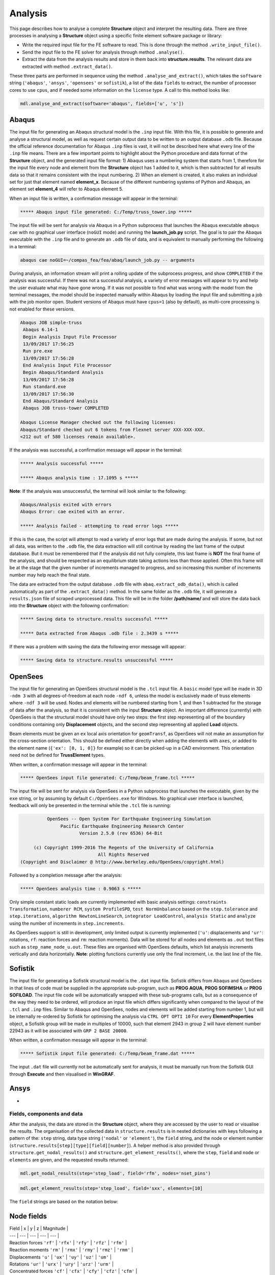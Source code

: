 ********************************************************************************
Analysis
********************************************************************************

This page describes how to analyse a complete **Structure** object and interpret the resulting data. There are three processes in analysing a **Structure** object using a specific finite element software package or library:

* Write the required input file for the FE software to read. This is done through the method ``.write_input_file()``.

* Send the input file to the FE solver for analysis through method ``.analyse()``.

* Extract the data from the analysis results and store in them back into **structure.results**. The relevant data are extracted with method ``.extract_data()``.

These three parts are performed in sequence using the method ``.analyse_and_extract()``, which takes the ``software`` string (``'abaqus'``, ``'ansys'``, ``'opensees'`` or ``sofistik``), a list of the data ``fields`` to extract, the number of processor cores to use ``cpus``, and if needed some information on the ``license`` type. A call to this method looks like:

.. code-block:: python

    mdl.analyse_and_extract(software='abaqus', fields=['u', 's'])


------
Abaqus
------

The input file for generating an Abaqus structural model is the ``.inp`` input file. With this file, it is possible to generate and analyse a structural model, as well as request certain output data to be written to an output database ``.odb`` file. Because the official reference documentation for Abaqus ``.inp`` files is vast, it will not be described here what every line of the ``.inp`` file means. There are a few important points to highlight about the Python procedure and data format of the **Structure** object, and the generated input file format: 1) Abaqus uses a numbering system that starts from 1, therefore for the input file every node and element from the **Structure** object has 1 added to it, which is then subtracted for all results data so that it remains consistent with the input numbering. 2) When an element is created, it also makes an individual set for just that element named **element_x**. Because of the different numbering systems of Python and Abaqus, an element set **element_4** will refer to Abaqus element 5.

When an input file is written, a confirmation message will appear in the terminal:

.. code-block:: python

    ***** Abaqus input file generated: C:/Temp/truss_tower.inp *****

The input file will be sent for analysis via Abaqus in a Python subprocess that launches the Abaqus executable ``abaqus cae`` with no graphical user interface (``noGUI`` mode) and running the **launch_job.py** script. The goal is to pair the Abaqus executable with the ``.inp`` file and to generate an ``.odb`` file of data, and is equivalent to manually performing the following in a terminal:

.. code-block:: bash

    abaqus cae noGUI=~/compas_fea/fea/abaq/launch_job.py -- arguments

During analysis, an information stream will print a rolling update of the subprocess progress, and show ``COMPLETED`` if the analysis was successful. If there was not a successful analysis, a variety of error messages will appear to try and help the user evaluate what may have gone wrong. If it was not possible to find what was wrong with the model from the terminal messages, the model should be inspected manually within Abaqus by loading the input file and submitting a job with the job monitor open. Student versions of Abaqus must have ``cpus=1`` (also by default), as multi-core processing is not enabled for these versions.

.. code-block:: bash

    Abaqus JOB simple-truss
     Abaqus 6.14-1
     Begin Analysis Input File Processor
     13/09/2017 17:56:25
     Run pre.exe
     13/09/2017 17:56:28
     End Analysis Input File Processor
     Begin Abaqus/Standard Analysis
     13/09/2017 17:56:28
     Run standard.exe
     13/09/2017 17:56:30
     End Abaqus/Standard Analysis
     Abaqus JOB truss-tower COMPLETED

    Abaqus License Manager checked out the following licenses:
    Abaqus/Standard checked out 6 tokens from Flexnet server XXX-XXX-XXX.
    <212 out of 580 licenses remain available>.

If the analysis was successful, a confirmation message will appear in the terminal:

.. code-block:: python

    ***** Analysis successful *****

    ***** Abaqus analysis time : 17.1095 s *****

**Note**: If the analysis was unsuccessful, the terminal will look similar to the following:

.. code-block:: python

    Abaqus/Analysis exited with errors
    Abaqus Error: cae exited with an error.

    ***** Analysis failed - attempting to read error logs *****

If this is the case, the script will attempt to read a variety of error logs that are made during the analysis. If some, but not all data, was written to the ``.odb`` file, the data extraction will still continue by reading the last frame of the output database. But it must be remembered that if the analysis did not fully complete, this last frame is **NOT** the final frame of the analysis, and should be respected as an equilibrium state taking actions less than those applied. Often this frame will be at the stage that the given number of increments managed to progress, and so increasing this number of increments number may help reach the final state.

.. To do, other common error messages and solution.

The data are extracted from the output database ``.odb`` file with ``abaq.extract_odb_data()``, which is called automatically as part of the ``.extract_data()`` method. In the same folder as the ``.odb`` file, it will generate a ``results.json`` file of scraped unprocessed data. This file will be in the folder **/path/name/** and will store the data back into the **Structure** object with the following confirmation:

.. code-block:: bash


    ***** Saving data to structure.results successful *****

    ***** Data extracted from Abaqus .odb file : 2.3439 s *****

If there was a problem with saving the data the following error message will appear:

.. code-block:: bash

    ***** Saving data to structure.results unsuccessful *****


--------
OpenSees
--------

The input file for generating an OpenSees structural model is the ``.tcl`` input file. A ``basic`` model type will be made in 3D ``-ndm 3`` with all degrees-of-freedom at each node ``-ndf 6``, unless the model is exclusively made of truss elements where ``-ndf 3`` will be used. Nodes and elements will be numbered starting from 1, and then 1 subtracted for the storage of data after the analysis, so that it is consistent with the input **Structure** object. An important difference (currently) with OpenSees is that the structural model should have only two steps: the first step representing all of the boundary conditions containing only **Displacement** objects, and the second step representing all applied **Load** objects.

Beam elements must be given an ``ex`` local axis orientation for ``geomTransf``, as OpenSees will not make an assumption for the cross-section orientation. This should be defined either directly when adding the elements with ``axes``, or added to the element name (``{'ex': [0, 1, 0]}`` for example) so it can be picked-up in a CAD environment. This orientation need not be defined for **TrussElement** types.

When written, a confirmation message will appear in the terminal:

.. code-block:: python

    ***** OpenSees input file generated: C:/Temp/beam_frame.tcl *****

The input file will be sent for analysis via OpenSees in a Python subprocess that launches the executable, given by the ``exe`` string, or by assuming by default ``C:/OpenSees.exe`` for Windows. No graphical user interface is launched, feedback will only be presented in the terminal while the ``.tcl`` file is running:

.. code-block:: none

             OpenSees -- Open System For Earthquake Engineering Simulation
                  Pacific Earthquake Engineering Research Center
                         Version 2.5.0 (rev 6536) 64-Bit

        (c) Copyright 1999-2016 The Regents of the University of California
                                All Rights Reserved
   (Copyright and Disclaimer @ http://www.berkeley.edu/OpenSees/copyright.html)

Followed by a completion message after the analysis:

.. code-block:: python

    ***** OpenSees analysis time : 0.9063 s *****

Only simple constant static loads are currently implemented with basic analysis settings: ``constraints Transformation``, ``numberer RCM``, ``system ProfileSPD``, ``test NormUnbalance`` based on the ``step.tolerance`` and ``step.iterations``, ``algorithm NewtonLineSearch``, ``integrator LoadControl``, ``analysis Static`` and ``analyze`` using the number of increments in ``step.increments``.

As OpenSees support is still in development, only limited output is currently implemented (``'u'``: displacements and ``'ur'``: rotations, ``rf``: reaction forces and ``rm``: reaction moments). Data will be stored for all nodes and elements as ``.out`` text files such as ``step_name_node_u.out``. These files are organised with OpenSees defaults, which list analysis increments vertically and data horizontally. **Note**: plotting functions currently use only the final increment, i.e. the last line of the file.


--------
Sofistik
--------

The input file for generating a Sofistik structural model is the ``.dat`` input file. Sofistik differs from Abaqus and OpenSees in that lines of code must be supplied in the appropriate sub-program, such as **PROG AQUA**, **PROG SOFIMSHA** or **PROG SOFILOAD**. The input file code will be automatically wrapped with these sub-programs calls, but as a consequence of the way they need to be ordered, will produce an input file which differs significantly when compared to the layout of the ``.tcl`` and ``.inp`` files. Similar to Abaqus and OpenSees, nodes and elements will be added starting from number 1, but will be internally re-ordered by Sofistik for optimising the analysis via ``CTRL OPT OPTI 10`` For every **ElementProperties** object, a Sofistik group will be made in multiples of 10000, such that element 2943 in group 2 will have element number 22943 as it will be associated with ``GRP 2 BASE 20000``.

When written, a confirmation message will appear in the terminal:

.. code-block:: python

    ***** Sofistik input file generated: C:/Temp/beam_frame.dat *****

The input ``.dat`` file will currently not be automatically sent for analysis, it must be manually run from the Sofistik GUI through **Execute** and then visualised in **WinGRAF**.


-----
Ansys
-----

-


===========================
Fields, components and data
===========================

After the analysis, the data are stored in the **Structure** object, where they are accessed by the user to read or visualise the results. The organisation of the collected data in ``structure.results`` is in nested dictionaries with keys following a pattern of the: ``step`` string, data type string (``'nodal'`` or ``'element'``), the ``field`` string, and the node or element number (``structure.results[step][type][field][number]``). A helper method is also provided through ``structure.get_nodal_results()`` and ``structure.get_element_results()``, where the ``step``, ``field`` and ``node`` or ``elements`` are given, and the requested results returned:

.. code-block:: python

    mdl.get_nodal_results(step='step_load', field='rfm', nodes='nset_pins')

.. code-block:: python

    mdl.get_element_results(step='step_load', field='sxx', elements=[10]

The ``field`` strings are based on the notation below:

-----------
Node fields
-----------

| Field | x | y | z | Magnitude |
| --- | --- | --- | --- | --- |
| Reaction forces      ``'rf'`` | ``'rfx'`` | ``'rfy'`` | ``'rfz'`` | ``'rfm'`` |
| Reaction moments     ``'rm'`` | ``'rmx'`` | ``'rmy'`` | ``'rmz'`` | ``'rmm'`` |
| Displacements        ``'u'``  | ``'ux'``  | ``'uy'``  | ``'uz'``  | ``'um'``  |
| Rotations            ``'ur'`` | ``'urx'`` | ``'ury'`` | ``'urz'`` | ``'urm'`` |
| Concentrated forces  ``'cf'`` | ``'cfx'`` | ``'cfy'`` | ``'cfz'`` | ``'cfm'`` |
| Concentrated moments ``'cm'`` | ``'cmx'`` | ``'cmy'`` | ``'cmz'`` | ``'cmm'`` |
.. - ``'nt'``: nodal temperatures.

--------------
Element fields
--------------

| --- | --- | --- | --- | --- |
| Spring forces ``'spf'``                     | ``'spfx'``                | ``'spfy'``             | ``'spfz'``           |
| Section forces ``'sf'`` (beams)             | Axial ``'sfnx'``          | Shear `x` ``'sfvx'``   | Shear `y` ``'sfvy'`` |
| Section forces per width ``'sf'`` (shells)  | Axial `x` ``'sfnx'``      | Shear `x` ``'sfvx'``   | Shear `y` ``'sfvy'`` | Transverse shear `x` ``'sfwx'`` | Transverse shear `y` ``'sfwy'`` |
| Section moments ``'sm'`` (beams)            | Moment `x-x` ``'smx'``    | Moment `y-y` ``'smy'`` | Torsion ``'smz'``    |
| Section moments per width ``'sm'`` (shells) | Moment `y-y` ``'smx'``    | Moment `x-x` ``'smy'`` | Torsion ``'smz'`` |
| Section strains ``'se'`` (beams)            | Axial ``'senx'``          | Shear `y` ``'sevy'``   | Shear `x` ``'sevx'`` |
.. | Section strains ``'se'`` (shells)           | Axial `x` ``'senx'``   | , ``'SE2'`` axial strain in `y`, ``'SE3'`` shear strain, ``'SE4'`` transverse shear strain in `x`, ``'SE5'`` transverse shear strain in `y`, ``'SE6'`` through thickness strain.

| Section curvatures ``'sk'`` (beams)         | Curvature `x-x` ``'skx'`` | Curvature `y-y` ``'sky'`` | Twist ``'skz'`` |
| Section curvatures ``'sk'`` (shells)        | Curvature `y-y` ``'skx'`` | Curvature `x-x` ``'sky'`` | Twist ``'skz'`` |
| Stress ``'s'`` (beams)                      | Axial ``'sxx'``           | Hoop ``'syy'``            | Shear (torsion) ``'sxy'`` |
| Stress ``'s'`` (shells)                     | Axial ``'sxx'``           | Axial ``'syy'``           | Shear ``'sxy'`` |
| Stress (derived) ``'s'`` (shells and beams) | Von Mises ``'smises'``    | Max principal ``'smaxp'`` | Min principal ``'sminp'`` |
| Strain ``'e'`` (beams)                      | Axial ``'exx'``           | Hoop ``'eyy'``            | Shear (torsion) ``'exy'`` |
| Strain ``'e'`` (shells)                     | Axial ``'exx'``           | Axial ``'eyy'``           | Shear ``'exy'`` |
| Strain (derived) ``'e'`` (shells and beams) | Max principal ``'emaxp'`` | Min principal ``'eminp'`` |
.. | Plastic strain ``'pe'`` (beams)             | Axial ``'pexx'``          | Axial ``'peyy'``          | Axial ``'pezz'`` | Shear ``'pexy'`` | Shear ``'pexz'`` | Shear ``'peyz'`` |

.. .. - ``'pe'`` derived (shells and beams): max principal plastc strain ``'pemaxp'`` and min principal plastic strain ``'peminp'``.

Reinforcement forces ``'rbfor'``

.. - For elements such as shell elements, the local element axes can be accessed through ``'axes'`` as a component entry.


------------------------------
Integration and section points
------------------------------

For ``'nodal'`` data, accessing the displacement in `z` for step ``'step_load'`` and for node 4 would be ``structure.results['step_load']['nodal']['uz'][4]``, which would give a single float value. For ``'element'`` data, there is often no single data value that can represent the entire element, as some elements require many data values to be evaluated across its volume. During a finite element analysis, specific points are evaluated across an element and  section related to the element shape function and cross-section shape (Gauss points). Each of these data-points is stored for the element as an integration point--section point string key. This key looks  like ``'ip4_sp1'``, which would be the data for integration point 4 and section point 1 (see the Elements and Sections topics for the locations of these points).

The data request ``structure.results['step_load']['element']['smises'][4]`` for an example shell element, will return a dictionary of data with keys as the integration point--section point keys. For a four noded shell element these would be four integration points (the four internal points, unless a reduced integration scheme is used leading to one point) and two section points (top and bottom layers by default). When data stored in this format are converted to nodal data (which happens during the plotting data process), the following points must be observed:

- For some situations, taking a mean value of all points could give meaningless or misleading results. For example, the mean value of normal stresses in a beam under pure bending would be zero, as positive and negative normal stresses would cancel each other out.

- Selecting one representative integration point is generally not possible without some understanding of the structural model and loading. For instance, points on a beam cross-section will have completely different stress values depending on the combination of major axis and minor axis bending.

- Picking a maximum value of Von Mises stress could be used to find a critical heavily stressed point, as these stresses are always positive. But picking a maximum or minimum value for a stress where the sign matters, as with  compression or tension, is not so straightforward.

